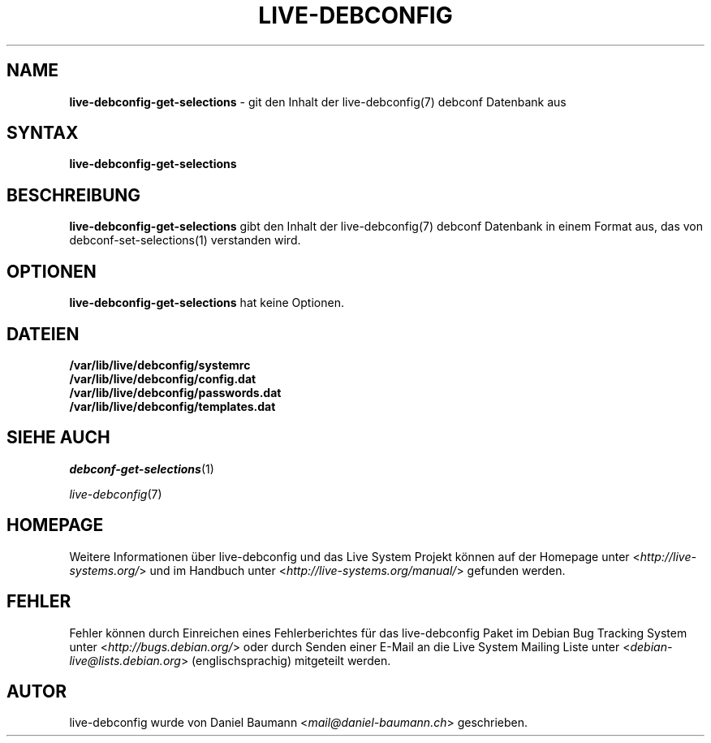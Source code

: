 .\" live-debconfig(7) - System Configuration Components
.\" Copyright (C) 2006-2014 Daniel Baumann <mail@daniel-baumann.ch>
.\"
.\" This program comes with ABSOLUTELY NO WARRANTY; for details see COPYING.
.\" This is free software, and you are welcome to redistribute it
.\" under certain conditions; see COPYING for details.
.\"
.\"
.\"*******************************************************************
.\"
.\" This file was generated with po4a. Translate the source file.
.\"
.\"*******************************************************************
.TH LIVE\-DEBCONFIG 1 2014\-07\-18 4.0~alpha33\-1 "Live System Projekt"

.SH NAME
\fBlive\-debconfig\-get\-selections\fP \- git den Inhalt der live\-debconfig(7)
debconf Datenbank aus

.SH SYNTAX
\fBlive\-debconfig\-get\-selections\fP

.SH BESCHREIBUNG
\fBlive\-debconfig\-get\-selections\fP gibt den Inhalt der live\-debconfig(7)
debconf Datenbank in einem Format aus, das von debconf\-set\-selections(1)
verstanden wird.

.SH OPTIONEN
\fBlive\-debconfig\-get\-selections\fP hat keine Optionen.

.SH DATEIEN
.IP \fB/var/lib/live/debconfig/systemrc\fP 4
.IP \fB/var/lib/live/debconfig/config.dat\fP 4
.IP \fB/var/lib/live/debconfig/passwords.dat\fP 4
.IP \fB/var/lib/live/debconfig/templates.dat\fP 4

.SH "SIEHE AUCH"
\fIdebconf\-get\-selections\fP(1)
.PP
\fIlive\-debconfig\fP(7)

.SH HOMEPAGE
Weitere Informationen über live\-debconfig und das Live System Projekt können
auf der Homepage unter <\fIhttp://live\-systems.org/\fP> und im Handbuch
unter <\fIhttp://live\-systems.org/manual/\fP> gefunden werden.

.SH FEHLER
Fehler können durch Einreichen eines Fehlerberichtes für das live\-debconfig
Paket im Debian Bug Tracking System unter
<\fIhttp://bugs.debian.org/\fP> oder durch Senden einer E\-Mail an die
Live System Mailing Liste unter <\fIdebian\-live@lists.debian.org\fP>
(englischsprachig) mitgeteilt werden.

.SH AUTOR
live\-debconfig wurde von Daniel Baumann <\fImail@daniel\-baumann.ch\fP>
geschrieben.

